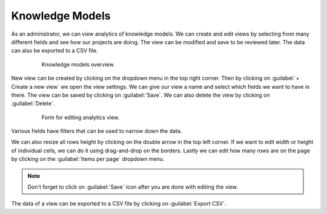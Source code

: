 .. _analytics-knowledge-models:

Knowledge Models
****************

As an administrator, we can view analytics of knowledge models. We can create and edit views by selecting from many different fields and see how our projects are doing. The view can be modified and save to be reviewed later. The data can also be exported to a CSV file.

 .. figure:: knowledge-models/overview.png
     :width: 700
    
     Knowledge models overview.


New view can be created by clicking on the dropdown menu in the top right corner. Then by clicking on :guilabel:`+ Create a new view` we open the view settings. We can give our view a name and select which fields we want to have in there. The view can be saved by clicking on :guilabel:`Save`. We can also delete the view by clicking on :guilabel:`Delete`.

 .. figure:: knowledge-models/settings.png
     :width: 400
    
     Form for editing analytics view.


Various fields have filters that can be used to narrow down the data.

We can also resize all rows height by clicking on the double arrow in the top left corner. If we want to edit width or height of individual cells, we can do it using drag-and-drop on the borders. Lastly we can edit how many rows are on the page by clicking on the :guilabel:`Items per page` dropdown menu.

.. NOTE::

    Don't forget to click on :guilabel:`Save` icon after you are done with editing the view.


The data of a view can be exported to a CSV file by clicking on :guilabel:`Export CSV`.
